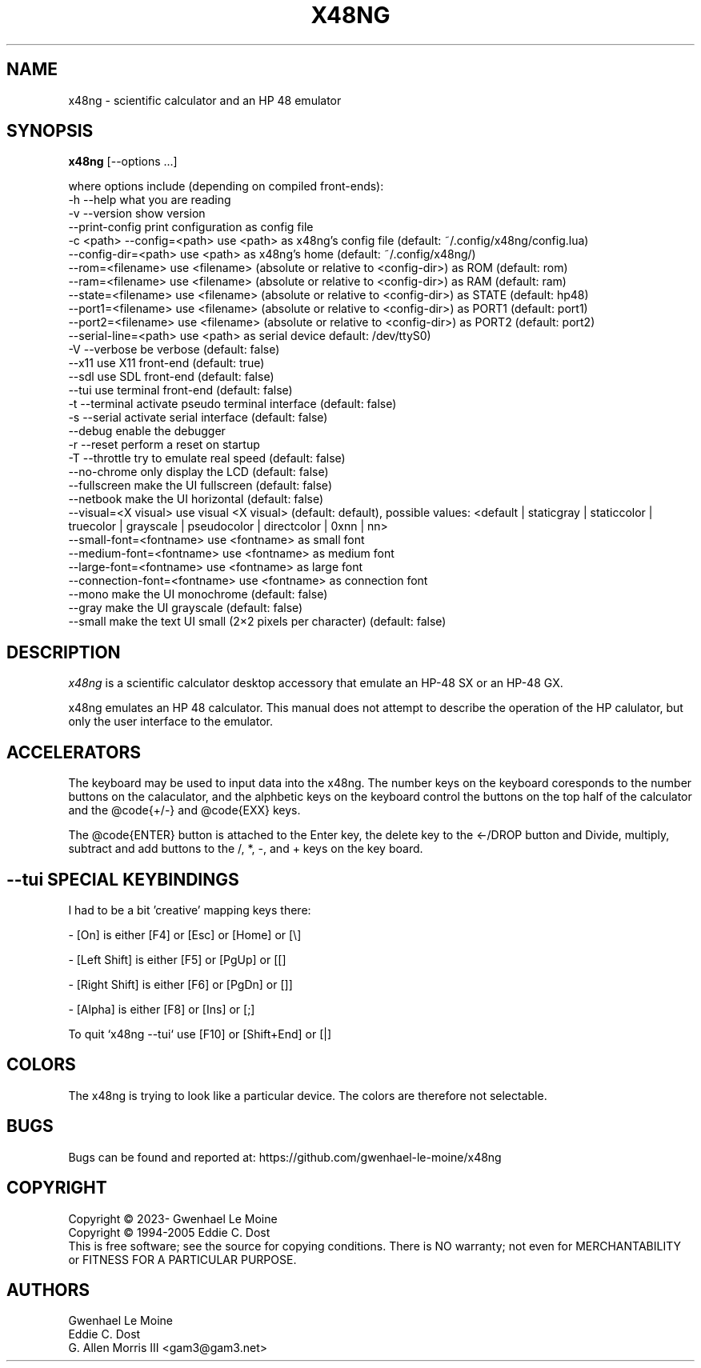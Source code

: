 .\" # @configure_input@
.\"
.\" $Id$
.\" Copyright (c) 2005  G. Allen Morris III
.\"
.\" Permission is hereby granted, free of charge, to any person obtaining
.\" a copy of this software and associated documentation files (the
.\" "Software"), to deal in the Software without restriction, including
.\" without limitation the rights to use, copy, modify, merge, publish,
.\" distribute, sublicense, and/or sell copies of the Software, and to
.\" permit persons to whom the Software is furnished to do so, subject to
.\" the following conditions:
.\"
.\" The above copyright notice and this permission notice shall be included
.\" in all copies or substantial portions of the Software.
.\"
.\" THE SOFTWARE IS PROVIDED "AS IS", WITHOUT WARRANTY OF ANY KIND, EXPRESS
.\" OR IMPLIED, INCLUDING BUT NOT LIMITED TO THE WARRANTIES OF
.\" MERCHANTABILITY, FITNESS FOR A PARTICULAR PURPOSE AND NONINFRINGEMENT.
.\" IN NO EVENT SHALL THE X CONSORTIUM BE LIABLE FOR ANY CLAIM, DAMAGES OR
.\" OTHER LIABILITY, WHETHER IN AN ACTION OF CONTRACT, TORT OR OTHERWISE,
.\" ARISING FROM, OUT OF OR IN CONNECTION WITH THE SOFTWARE OR THE USE OR
.\" OTHER DEALINGS IN THE SOFTWARE.
.\"
.\" Except as contained in this notice, the name of the X Consortium shall
.\" not be used in advertising or otherwise to promote the sale, use or
.\" other dealings in this Software without prior written authorization
.\" from the X Consortium.
.\"
.\" $XFree86: xc/programs/xcalc/xcalc.man,v 1.5 2003/03/19 01:49:28 dawes Exp $
.\"
.de EX  \"Begin example
.ne 5
.if n .sp 1
.if t .sp .5
.nf
.in +.5i
..
.de EE
.fi
.in -.5i
.if n .sp 1
.if t .sp .5
..
.TH X48NG 1 "14 September 2023" "Version @VERSION@" "X48NG Manual Pages"
.SH NAME
x48ng \- scientific calculator and an HP 48 emulator
.SH SYNOPSIS
.B x48ng
[\--options ...]

where options include (depending on compiled front-ends):
.br
        \-h \-\-help                    what you are reading
.br
        \-v \-\-version                 show version
.br
            \-\-print\-config           print configuration as config file
.br
        \-c <path> \-\-config=<path>    use <path> as x48ng's config file (default: ~/.config/x48ng/config.lua)
.br
           \-\-config\-dir=<path>       use <path> as x48ng's home (default: ~/.config/x48ng/)
.br
           \-\-rom=<filename>           use <filename> (absolute or relative to <config\-dir>) as ROM (default: rom)
.br
           \-\-ram=<filename>           use <filename> (absolute or relative to <config\-dir>) as RAM (default: ram)
.br
           \-\-state=<filename>         use <filename> (absolute or relative to <config\-dir>) as STATE (default: hp48)
.br
           \-\-port1=<filename>         use <filename> (absolute or relative to <config\-dir>) as PORT1 (default: port1)
.br
           \-\-port2=<filename>         use <filename> (absolute or relative to <config\-dir>) as PORT2 (default: port2)
.br
           \-\-serial\-line=<path>      use <path> as serial device default: /dev/ttyS0)
.br
        \-V \-\-verbose                 be verbose (default: false)
.br
           \-\-x11                     use X11 front-end (default: true)
.br
           \-\-sdl                     use SDL front-end (default: false)
.br
           \-\-tui                     use terminal front-end (default: false)
.br
        \-t \-\-terminal            activate pseudo terminal interface (default: false)
.br
        \-s \-\-serial              activate serial interface (default: false)
.br
           \-\-debug                enable the debugger
.br
        \-r \-\-reset                   perform a reset on startup
.br
        \-T \-\-throttle                try to emulate real speed (default: false)
.br
           \-\-no\-chrome           only display the LCD (default: false)
.br
           \-\-fullscreen          make the UI fullscreen (default: false)
.br
           \-\-netbook             make the UI horizontal (default: false)
.br
           \-\-visual=<X visual>   use visual <X visual> (default: default), possible values: <default | staticgray | staticcolor | truecolor | grayscale | pseudocolor | directcolor | 0xnn | nn>
.br
           \-\-small\-font=<fontname>  use <fontname> as small font
.br
           \-\-medium\-font=<fontname> use <fontname> as medium font
.br
           \-\-large\-font=<fontname>  use <fontname> as large font
.br
           \-\-connection\-font=<fontname> use <fontname> as connection font
.br
           \-\-mono                make the UI monochrome (default: false)
.br
           \-\-gray                make the UI grayscale (default: false)
.br
           \-\-small               make the text UI small (2×2 pixels per character) (default: false)

.SH DESCRIPTION
.I x48ng
is a scientific calculator desktop accessory that emulate an HP\-48 SX
or an HP\-48 GX.
\" .SH OPTIONS
\" .PP
\" \fIx48ng\fP accepts all of the standard toolkit command line options along
\" with several additional options:
\" .PP
\" .TP 8
\" .B \-help
\" Show a list of options.
\" .PP
\" .TP 8
\" .B \-version
\" This  causes  x48ng  to  print a version number to the standard output.
\" .PP
\" .TP 8
\" .B \-iconic
\" Start iconic
\" .SH OPERATION

.PP
x48ng emulates an HP 48 calculator. This manual does not attempt to
describe the operation of the HP calulator, but only the user interface
to the emulator.

\" .I Pointer Usage:
\" When mouse button one is press on an x48ng key the key is depress until
\" the mouse button is released.  If you wish to have more than one key
\" press at a time mouse button 3 may be used.  Button pressed with mouse
\" button 3 will remain pressed until mouse button 1 is used.  For example
\" to reset the calulator you can press the A key and the F key with mouse
\" button 3 and then press the on button with mouse button 1.

\" Mouse button 2 will paste the text in the cut buffer to the calculator
\" if it is press in the display area of the calculator. See notes on
\" pasting text into the calculator below.

\" Use of mouse elsewhere on the image of the calculator is undefined.

.SH ACCELERATORS

The keyboard may be used to input data into the x48ng.
The number keys on the keyboard coresponds to the number buttons on
the calaculator, and the alphbetic keys on the keyboard control the
buttons on the top half of the calculator and the @code{+/-} and
@code{EXX} keys.

The @code{ENTER} button is attached to the Enter key, the delete key
to the <-/DROP button and Divide, multiply, subtract and add buttons to
the /, *, -, and + keys on the key board.

.SH --tui SPECIAL KEYBINDINGS

I had to be a bit 'creative' mapping keys there:

- [On] is either [F4] or [Esc] or [Home] or [\\]

- [Left Shift] is either [F5] or [PgUp] or [[]

- [Right Shift] is either [F6] or [PgDn] or []]

- [Alpha] is either [F8] or [Ins] or [;]

To quit `x48ng --tui` use [F10] or [Shift+End] or [|]


.SH COLORS
The x48ng is trying to look like a particular device.
The colors are therefore not selectable.
.br
\" .SH "ENVIRONMENT"
\" XUSERFILESEARCHPATH
\" .SH "SEE ALSO"
\" X(7x), xrdb(1)
.SH BUGS
.PP
Bugs can be found and reported at: https://github.com/gwenhael-le-moine/x48ng
.SH COPYRIGHT
Copyright \(co 2023- Gwenhael Le Moine
.br
Copyright \(co 1994-2005 Eddie C. Dost
.br
This is free software; see the source for copying conditions.  There is NO
warranty; not even for MERCHANTABILITY or FITNESS FOR A PARTICULAR PURPOSE.
.SH AUTHORS
Gwenhael Le Moine
.br
Eddie C. Dost
.br
G. Allen Morris III <gam3@gam3.net>

